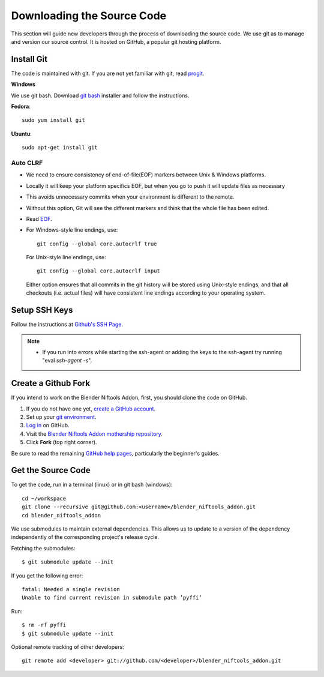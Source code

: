 Downloading the Source Code
===========================

.. _development-setup-sourcecode:

This section will guide new developers through the process of downloading the source code.
We use git as to manage and version our source control.
It is hosted on GitHub, a popular git hosting platform. 


Install Git
-----------

The code is maintained with git. If you are not yet familiar with git, read `progit <http://progit.org/book/>`_.

**Windows**

We use git bash.
Download `git bash <https://git-scm.com/downloads>`_ installer and follow the instructions.

**Fedora**::

   sudo yum install git

**Ubuntu**::

   sudo apt-get install git

Auto CLRF
`````````

* We need to ensure consistency of end-of-file(EOF) markers between Unix & Windows platforms.
* Locally it will keep your platform specifics EOF, but when you go to push it will update files as necessary
* This avoids unnecessary commits when your environment is different to the remote.
* Without this option, Git will see the different markers and think that the whole file has been edited.
* Read `EOF <http://en.wikipedia.org/wiki/Newline>`_.
* For Windows-style line endings, use::

    git config --global core.autocrlf true

  For Unix-style line endings, use::

    git config --global core.autocrlf input

  Either option ensures that all commits in the git history
  will be stored using Unix-style endings,
  and that all checkouts (i.e. actual files)
  will have consistent line endings
  according to your operating system.

Setup SSH Keys
--------------

Follow the instructions at `Github's SSH Page <https://help.github.com/articles/generating-ssh-keys/>`_.

.. note::

   * If you run into errors while starting the ssh-agent or adding the keys to the ssh-agent try running "eval `ssh-agent -s`".


Create a Github Fork
--------------------

If you intend to work on the Blender Niftools Addon, first, you should
clone the code on GitHub.

#. If you do not have one yet, `create a GitHub account <https://github.com/signup/free>`_.

#. Set up your `git environment <http://help.github.com/set-up-git-redirect>`_.

#. `Log in <https://github.com/login>`_ on GitHub.

#. Visit the `Blender Niftools Addon mothership repository <https://github.com/niftools/blender_niftools_addon>`_.

#. Click **Fork** (top right corner).

Be sure to read the remaining `GitHub help pages <http://help.github.com/>`_, particularly the beginner's guides.


Get the Source Code
-------------------

To get the code, run in a terminal (linux) or in git bash (windows)::

   cd ~/workspace
   git clone --recursive git@github.com:<username>/blender_niftools_addon.git
   cd blender_niftools_addon

We use submodules to maintain external dependencies.
This allows us to update to a version of the dependency independently of the corresponding project's release cycle.

Fetching the submodules::
   
   $ git submodule update --init
   
If you get the following error::

   fatal: Needed a single revision 
   Unable to find current revision in submodule path ’pyffi’

Run::
   
   $ rm -rf pyffi   
   $ git submodule update --init

Optional remote tracking of other developers::

   git remote add <developer> git://github.com/<developer>/blender_niftools_addon.git
